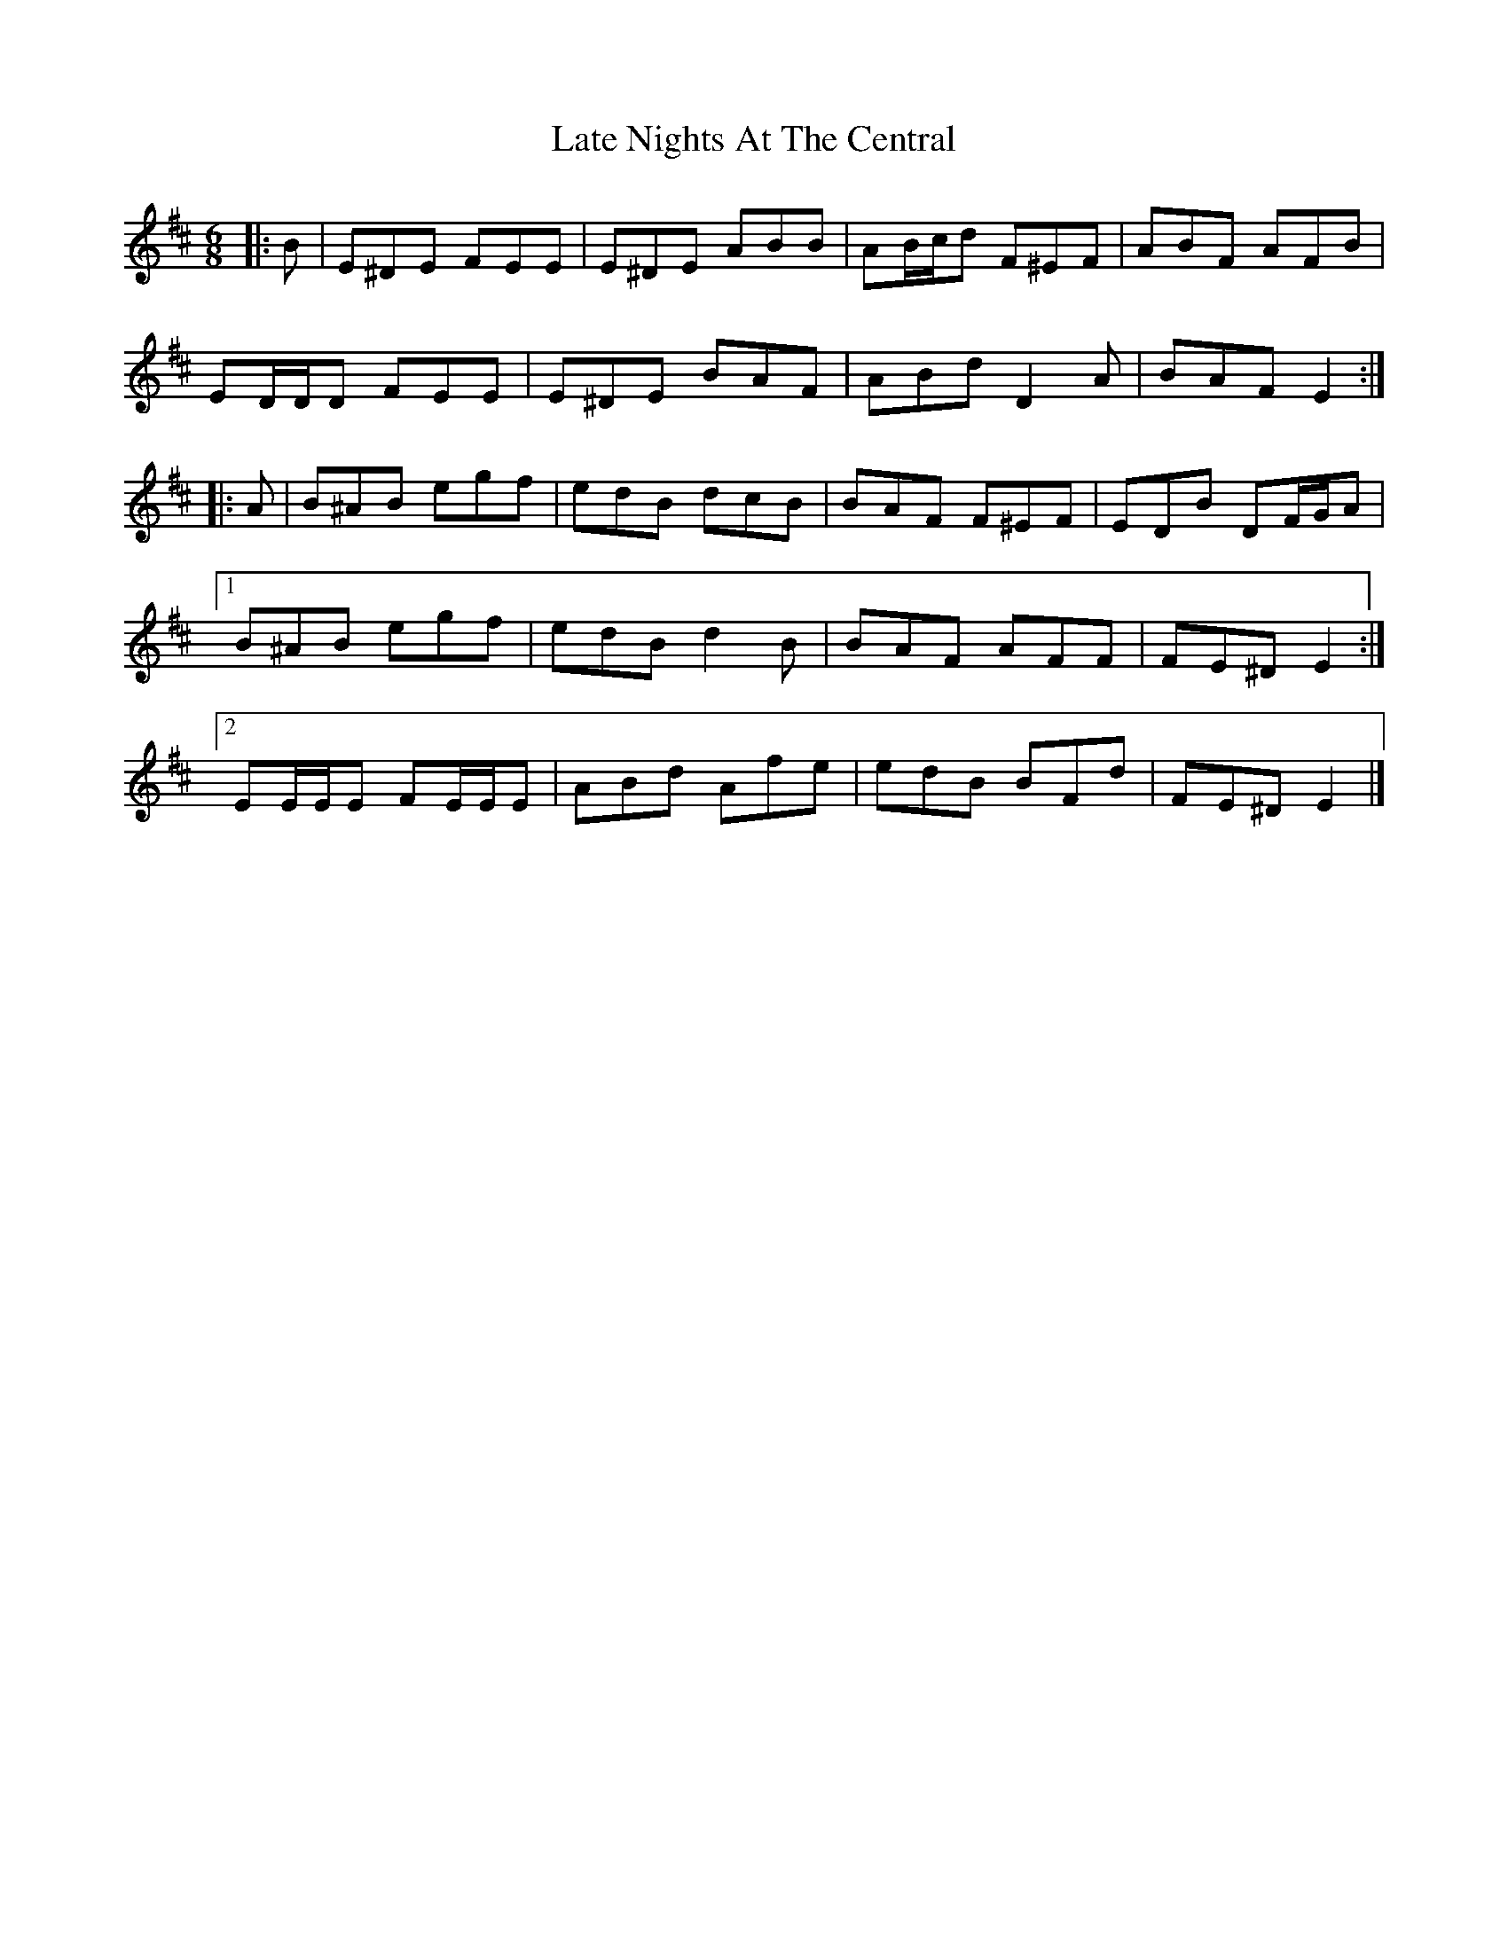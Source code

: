 X: 2
T: Late Nights At The Central
Z: MarcusDisessa
S: https://thesession.org/tunes/11712#setting25572
R: jig
M: 6/8
L: 1/8
K: Edor
|: B |\E^DE FEE | E^DE ABB | AB/c/d F^EF | ABF AFB |
ED/D/D FEE | E^DE BAF | ABd D2 A | BAF E2 :|
|: A |\B^AB egf | edB dcB | BAF F^EF | EDB DF/G/A |
[1 B^AB egf | edB d2 B | BAF AFF | FE^D E2 :|
[2 EE/E/E FE/E/E | ABd Afe | edB BFd | FE^D E2 |]
